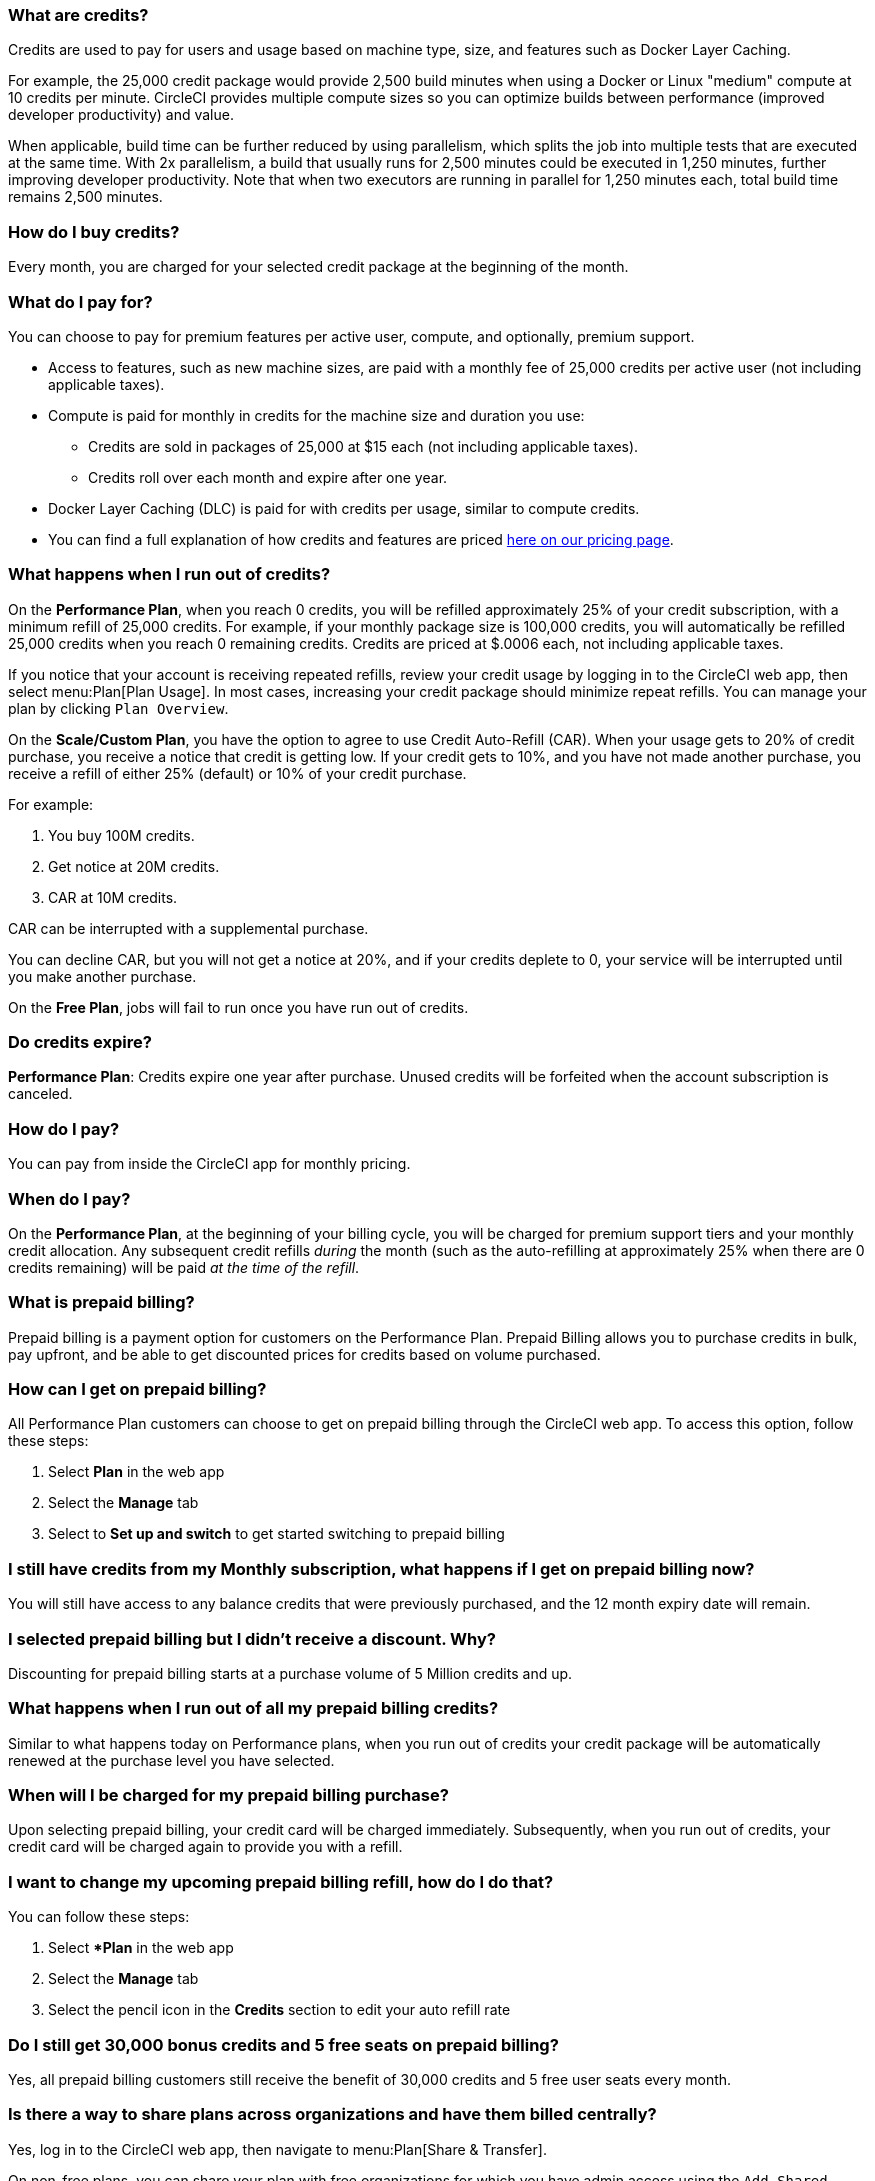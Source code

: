[#what-are-credits]
=== What are credits?

Credits are used to pay for users and usage based on machine type, size, and features such as Docker Layer Caching.

For example, the 25,000 credit package would provide 2,500 build minutes when using a Docker or Linux "medium" compute at 10 credits per minute. CircleCI provides multiple compute sizes so you can optimize builds between performance (improved developer productivity) and value.

When applicable, build time can be further reduced by using parallelism, which splits the job into multiple tests that are executed at the same time. With 2x parallelism, a build that usually runs for 2,500 minutes could be executed in 1,250 minutes, further improving developer productivity. Note that when two executors are running in parallel for 1,250 minutes each, total build time remains 2,500 minutes.

[#buy-credits-in-any-increments]
=== How do I buy credits?

Every month, you are charged for your selected credit package at the beginning of the month.

[#what-do-i-pay-for]
=== What do I pay for?

You can choose to pay for premium features per active user, compute, and optionally, premium support.

* Access to features, such as new machine sizes, are paid with a monthly fee of 25,000 credits per active user (not including applicable taxes).
* Compute is paid for monthly in credits for the machine size and duration you use:
** Credits are sold in packages of 25,000 at $15 each (not including applicable taxes).
** Credits roll over each month and expire after one year.
* Docker Layer Caching (DLC) is paid for with credits per usage, similar to compute credits.
* You can find a full explanation of how credits and features are priced link:https://circleci.com/pricing/[here on our pricing page].

[#run-out-of-credits]
=== What happens when I run out of credits?

On the *Performance Plan*, when you reach 0 credits, you will be refilled approximately 25% of your credit subscription, with a minimum refill of 25,000 credits. For example, if your monthly package size is 100,000 credits, you will automatically be refilled 25,000 credits when you reach 0 remaining credits. Credits are priced at $.0006 each, not including applicable taxes.

If you notice that your account is receiving repeated refills, review your credit usage by logging in to the CircleCI web app, then select menu:Plan[Plan Usage]. In most cases, increasing your credit package should minimize repeat refills. You can manage your plan by clicking `Plan Overview`.

On the *Scale/Custom Plan*, you have the option to agree to use Credit Auto-Refill (CAR). When your usage gets to 20% of credit purchase, you receive a notice that credit is getting low. If your credit gets to 10%, and you have not made another purchase, you receive a refill of either 25% (default) or 10% of your credit purchase.

For example:

. You buy 100M credits.
. Get notice at 20M credits.
. CAR at 10M credits.

CAR can be interrupted with a supplemental purchase.

You can decline CAR, but you will not get a notice at 20%, and if your credits deplete to 0, your service will be interrupted until you make another purchase.

On the *Free Plan*, jobs will fail to run once you have run out of credits.

[#do-credits-expire]
=== Do credits expire?

*Performance Plan*: Credits expire one year after purchase. Unused credits will be forfeited when the account subscription is canceled.

[#how-do-i-pay]
=== How do I pay?

You can pay from inside the CircleCI app for monthly pricing.

[#when-do-i-pay]
=== When do I pay?

On the *Performance Plan*, at the beginning of your billing cycle, you will be charged for premium support tiers and your monthly credit allocation. Any subsequent credit refills _during_ the month (such as the auto-refilling at approximately 25% when there are 0 credits remaining) will be paid _at the time of the refill_.

[#what-is-prepaid-billing]
=== What is prepaid billing?

Prepaid billing is a payment option for customers on the Performance Plan. Prepaid Billing allows you to purchase credits in bulk, pay upfront, and be able to get discounted prices for credits based on volume purchased.

[#how-can-i-get-on-prepaid-billing]
=== How can I get on prepaid billing?

All Performance Plan customers can choose to get on prepaid billing through the CircleCI web app. To access this option, follow these steps:

. Select **Plan** in the web app
. Select the **Manage** tab
. Select to **Set up and switch** to get started switching to prepaid billing

[#i-still-have-credits-from-my-monthly-subscription]
=== I still have credits from my Monthly subscription, what happens if I get on prepaid billing now?

You will still have access to any balance credits that were previously purchased, and the 12 month expiry date will remain.

[#i-selected-prepaid-billing-but-i-didnt-receive-a-discount]
=== I selected prepaid billing but I didn’t receive a discount. Why?

Discounting for prepaid billing starts at a purchase volume of 5 Million credits and up.

[#what-happens-when-i-run-out-of-all-my-prepaid-billing-credits]
=== What happens when I run out of all my prepaid billing credits?

Similar to what happens today on Performance plans, when you run out of credits your credit package will be automatically renewed at the purchase level you have selected.

[#when-will-i-be-charged-for-my-prepaid-billing-purchase]
=== When will I be charged for my prepaid billing purchase?

Upon selecting prepaid billing, your credit card will be charged immediately. Subsequently, when you run out of credits, your credit card will be charged again to provide you with a refill.

[#i-want-to-change-my-upcoming-prepaid-billing-refill]
=== I want to change my upcoming prepaid billing refill, how do I do that?

You can follow these steps:

. Select **Plan* in the web app
. Select the **Manage** tab
. Select the pencil icon in the **Credits** section to edit your auto refill rate

[#do-i-still-get-bonus-credits-and-5-free-seats]
=== Do I still get 30,000 bonus credits and 5 free seats on prepaid billing?

Yes, all prepaid billing customers still receive the benefit of 30,000 credits and 5 free user seats every month.

[#share-plans-across-organizations-billed-centrally]
=== Is there a way to share plans across organizations and have them billed centrally?

Yes, log in to the CircleCI web app, then navigate to menu:Plan[Share & Transfer].

On non-free plans, you can share your plan with free organizations for which you have admin access using the `Add Shared Organization` option. All orgs you have shared your plan with are listed on the Share & Transfer page. Child organizations will bill all credits and other usage to the parent org.

On non-free plans, you can transfer your plan to another free organization for which you have admin access using the `Transfer Plan` option. When you transfer a paid plan to another org, your org will be downgraded to the Free Plan.

[#container-used-for-under-one-minute-pay-for-a-full-minute]
=== If a container is used for under one minute, do I have to pay for a full minute?

You pay to the next nearest credit. First we round up to the nearest second, and then up to the nearest credit.

[#calculate-monthly-storage-and-network-costs]
=== How do I calculate my monthly storage and network costs?

Calculate your monthly storage and network costs by finding your storage and network usage on the link:https://app.circleci.com/[CircleCI web app] by navigating to menu:Plan[Plan] Usage.

[#storage]
==== Storage

To calculate monthly storage costs from your daily usage, select the *Storage* tab to see if your organization has accrued any overages beyond the GB-monthly allotment. Your overage (GB-Months/TB-Months) can be multiplied by 420 credits to estimate the total monthly costs. Example: 2 GB-Months overage x 420 credits = 840 credits ($.50).

[#network]
==== Network

Billing for network usage is only applicable to traffic from CircleCI to self-hosted runners. Read more on the xref:guides:optimize:persist-data.adoc#overview-of-network-and-storage-transfer[Persisting data] page.

Your network overage GB/TB can be multiplied by 420 credits to estimate the total monthly costs. Example: 2 GB-Months overage x 420 credits = 840 credits ($.50).

[#calculate-monthly-IP-ranges-costs]
=== How do I calculate my monthly IP ranges cost?

Calculate your monthly IP ranges costs by finding your IP ranges usage on the link:https://app.circleci.com/[CircleCI app] by navigating to Plan > Plan Usage.

In addition to the *IP Ranges Usage* summary, you can navigate to the *IP Ranges* tab to find more details about your data usage. In this tab, the IP ranges usage value represents the raw number of bytes in or out of the Docker container during execution of a job with IP ranges enabled.

This number includes the job's overall network transfer _and_ any other bytes that go in or out of the Docker container. Data used to pull in the Docker image to the container before the job starts executing will _not incur usage costs_ for jobs with IP ranges enabled.

This feature will consume 450 credits from your account for each GB of data used for jobs with IP ranges enabled. You can also view job-specific details of IP ranges usage in the *Resources* tab on the *Job Details* UI page. See xref:guides:security:ip-ranges.adoc#pricing[IP ranges pricing] for more information.

[#predict-monthly-IP-ranges-cost-without-enabling-feature-first]
=== How do I predict my monthly IP ranges cost without enabling the feature first?

You can view an approximation of network transfer for any Docker job (excluding Remote Docker) in the **Resources** tab on the Job Details UI page. Convert this value to GB if it is not already in GB and multiply by 450 credits to predict the approximate cost of enabling IP ranges on that Docker job.

[#per-active-user-pricing]
=== Why does CircleCI have per-active-user pricing?

Credit usage covers access to compute. We prefer to keep usage costs as low as possible to encourage frequent job runs, which is the foundation of a good CI practice. Per-active-user fees cover access to platform features and job orchestration. This includes features like dependency caching, artifact caching, and workspaces, all of which speed up build times without incurring additional compute cost.

[#what-constitutes-an-active-user]
=== What is an "active" user?

An active user is any user who triggers the use of compute resources on non-OSS projects. This includes activities such as:

- Commits from users that trigger builds, including PR Merge commits
- Re-running jobs in the CircleCI web application, including xref:guides:execution-managed:ssh-access-jobs.adoc[SSH debug]
- Approving xref:guides:orchestrate:workflows.adoc#holding-a-workflow-for-a-manual-approval[manual jobs] (approver will be considered the actor of all downstream jobs).
- Using scheduled workflows
- Machine users

NOTE: If your project is xref:guides:integration:oss.adoc[open-source] you will *not* be considered an active user.

To find a list of your active users, log in to the CircleCI web app, select menu:Plan[Plan Usage > Users].

[#charged-job-is-queued-or-preparing]
=== Am I charged if my job is "Queued" or "Preparing"?

No. If you are notified that a job is "queued", it indicates that your job is waiting due to a *plan* or *concurrency* limit. If your job indicates that it is "preparing", it means that CircleCI is setting up or _dispatching_ your job so that it may run.

[#other-renewal-dates]
=== What are the other renewal dates?

The first credit card charge on the day you upgrade to a paid plan or change paid plans, in addition to the following charges from CircleCI:

- On the monthly renewal date if your team is on the monthly plan.
- On the annual renewal date if your team is on the annual plan.
- On the last day of the month if your team is on the annual plan and there is an outstanding balance from adding new users or utilizing more credits.
- If you are on the Performance Plan, anytime your team's credit balance drops below your preset limit, another credit purchase will be processed.

[#credit-plans-for-open-source-projects]
=== Are there credit plans for open source projects?

Open source organizations on our *Free Plan* receive 400,000 free credits per month that can be spent on Linux open source projects.  Open-source credit availability and limits will not be visible in the UI.

If you build on macOS, we also offer organizations on our Free Plan 25,000 free credits per month to use on macOS open source builds. To find out more, visit the CircleCI link:https://support.circleci.com/hc/en-us[support portal], which includes an Ask AI option to get you the information you need. Free credits for macOS open source builds can be used on a maximum of 2 concurrent jobs per organization.

[#discounts-for-open-source-performance-plan]
=== Can I get discounts for open source on the Performance Plan?

CircleCI no longer offers discounts for open source customers on the Performance Plan.

[#charge-for-docker-layer-caching]
=== Why does CircleCI charge for Docker layer caching?

Docker layer caching (DLC) reduces build times on pipelines where Docker images are built by only rebuilding Docker layers that have changed (read more on the xref:guides:optimize:docker-layer-caching.adoc[Docker Layer Caching] page). DLC costs 200 credits per job run.

To estimate your DLC cost, look at the jobs in your config file with Docker layer caching enabled, and the number of Docker images you are building in those jobs. It is possible for a job to appear once in a config file but the job runs multiple times in a pipeline, for example, with parallelism enabled.

Note that the benefits of Docker layer caching are only apparent on pipelines that are building Docker images, and reduces image build times by reusing the unchanged layers of the application image built during your job. If your pipeline does not include a job where Docker images are built, Docker layer caching will provide no benefit.

[#support-plan-info]
=== What does a paid support plan include?

By purchasing a 24 x 7 coverage support plan with CircleCI, you can change the response time from our Support team to be as low as 30 minutes. This ensures that any issues you have while using CircleCI are investigated as quickly as possible. For more information, link:https://support.circleci.com/hc/en-us/articles/4415357235995-Support-Plans-Priority-Response[refer to this support article].
